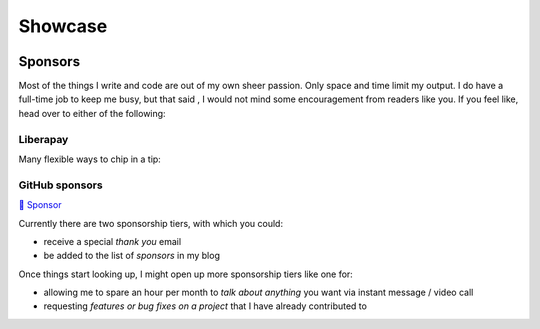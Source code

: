 Showcase
########

.. role:: raw-html(raw)
    :format: html

.. container:: m-row

    .. container:: m-col-m-4

        .. block-success:: Curriculum Vitae

            The latest iteration of my CV.
            :raw-html:`<br/><br/>`

            .. button-default:: /pages/cv.html
                :class: m-fullwidth

                My CV

    .. container:: m-col-m-4

        .. block-warning:: Research

            A more or less up to date description of my research articles
            and talks

            .. button-default:: /pages/research.html
                :class: m-fullwidth

                My portfolio

    .. container:: m-col-m-4

        .. block-info:: Software

            A mix of serious and fun coding projects, mostly hosted on GitHub

            .. button-default:: /pages/software.html
                :class: m-fullwidth

                My codes


Sponsors
========

.. note-dim:: None so far 🤔

Most of the things I write and code are out of my own sheer passion. Only space and
time limit my output. I do have a full-time job to keep me busy, but that said
, I would not mind some encouragement from readers like you.  If you feel like,
head over to either of the following:

Liberapay
---------

Many flexible ways to chip in a tip:

.. image:: https://liberapay.com/assets/widgets/donate.svg
   :target: https://liberapay.com/ashwinvis/donate
   :alt: Donate using Liberapay
   :height: 2em

GitHub sponsors
---------------
.. raw:: html

   <style>
      div.gh-sponsors-button a {
         display: block;
         text-decoration: none;
         font-size: 0.9em;
         font-family: sans-serif;
         font-weight: bold;
         color: #000;
         padding: 0.2em 1em;
     }
     div.gh-sponsors-button {
         display: inline-block;
         background-color: #ddd;
         border: none;
         border-radius: 0.5rem;
         text-align: center;
     }
   </style>

.. container:: gh-sponsors-button m-default

    `💓 Sponsor <https://github.com/sponsors/ashwinvis>`__

Currently there are two sponsorship tiers, with which you could:

- receive a special *thank you* email
- be added to the list of *sponsors* in my blog


Once things start looking up, I might open up more sponsorship tiers like one
for:

- allowing me to spare an hour per month to *talk about anything* you want via instant message / video call
- requesting *features or bug fixes on a project* that I have already contributed to

